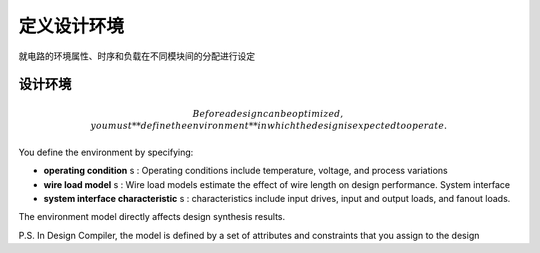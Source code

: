 定义设计环境
======================

就电路的环境属性、时序和负载在不同模块间的分配进行设定

设计环境
---------------------

.. math::
    Before a design can be optimized, you must **define the environment** in which the design is expected to operate. 

You define the environment by specifying:
 
- **operating condition** s : Operating conditions include temperature, voltage, and process variations
- **wire load model** s : Wire load models estimate the effect of wire length on design performance. System interface
- **system interface characteristic** s : characteristics include input drives, input and output loads, and fanout loads. 

The environment model directly affects design synthesis results.

P.S. In Design Compiler, the model is defined by a set of attributes and constraints that you
assign to the design